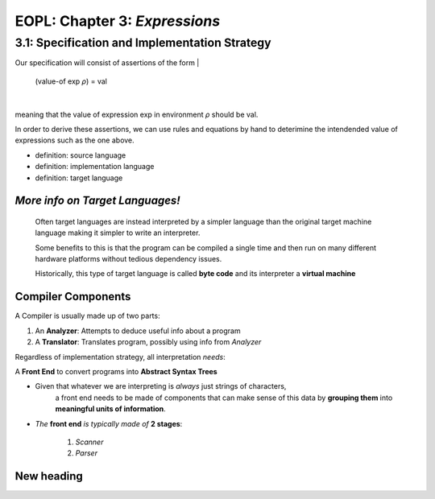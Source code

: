 EOPL: Chapter 3: *Expressions*
========================

3.1: Specification and Implementation Strategy
----------------------------------------------

Our specification will consist of assertions of the form
|
    (value-of exp *ρ*) = val
|
meaning that the value of expression exp in environment *ρ* should be val.

In order to derive these assertions, we can use rules and equations by hand
to deterimine the intendended value of expressions such as the one above.

* definition: source language
* definition: implementation language
* definition: target language

.. insert some diagram

.. image:: assets/fig3.1.png
  :width: 400
  :alt: Fig3.1

*More info on Target Languages!*
^^^^^^^^^^^^^^^^^^^^^^^^^^^^^^^^
    Often target languages are instead interpreted by
    a simpler language than the original target machine language
    making it simpler to write an interpreter.

    Some benefits to this is that the program can be compiled a single
    time and then run on many different hardware platforms without
    tedious dependency issues. 

    Historically, this type of target language is called **byte code** and its
    interpreter a **virtual machine**


Compiler Components
^^^^^^^^^^^^^^^^^^^
A Compiler is usually made up of two parts:

1. An **Analyzer**: Attempts to deduce useful info about a program
2. A **Translator**: Translates program, possibly using info from *Analyzer*


Regardless of implementation strategy, all interpretation *needs*:

A **Front End** to convert programs into **Abstract Syntax Trees**

- Given that whatever we are interpreting is *always* just strings of characters,
    a front end needs to be made of components that can make sense of this data by 
    **grouping them** into **meaningful units of information**.

- *The* **front end** *is typically made of* **2 stages**:

    1. *Scanner*
    2. *Parser* 

    

New heading
^^^^^^^^^^^